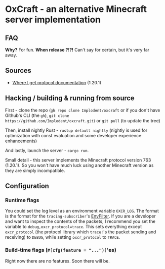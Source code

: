 * OxCraft - an alternative Minecraft server implementation

** FAQ
*Why?* For fun.
*When release ?!?!* Can't say for certain, but it's very far away.

** Sources
- [[https://wiki.vg/index.php?title=Protocol&oldid=18375][Where I get protocol documentation]] (1.20.1)
** Hacking / building & running from source
First - clone the repo (~gh repo clone Implodent/oxcraft~ or if you don't have Github's CLI (the ~gh~), ~git clone https://github.com/Implodent/oxcraft.git~) or ~git pull~ (to update the tree)

Then, install nightly Rust - ~rustup default nightly~ (nightly is used for optimization with const evaluation and some developer experience enhancements)

And lastly, launch the server - ~cargo run~.

Small detail - this server implements the Minecraft protocol version 763 (1.20.1). So you won't have much luck using another Minecraft version as they are simply incompatible.

** Configuration
*** Runtime flags
You could set the log level as an environment variable ~OXCR_LOG~. The format is the format for the ~tracing-subscriber~'s [[https://docs.rs/tracing-subscriber/latest/tracing_subscriber/filter/struct.EnvFilter.html#directives][EnvFilter]].
If you are a developer and want to inspect the contents of the packets, I recommend you set the variable to ~debug,oxcr_protocol=trace~.
This sets everything except ~oxcr_protocol~ (the protocol library which ~trace!~'s the packet sending and receiving) to ~DEBUG~, while setting ~oxcr_protocol~ to ~TRACE~.
*** Build-time flags (~#[cfg(feature = "...")]~'es)
Right now there are no features. Soon there will be.
